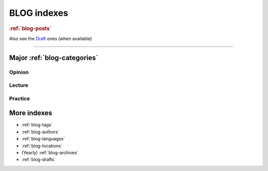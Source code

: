 ============
BLOG indexes
============

.. rubric::  :ref:`blog-posts`


.. postlist::
   :date: %Y/%m
   :format: {title} ({date})

Also see the `Draft <./drafts.html>`_ ones (when available)

----------

Major :ref:`blog-categories`
============================

Opinion
-------

.. postlist::
   :category: opinion
   :date: %Y/%m
   :sort:
   :format: {title} ({date})

Lecture
-------

.. postlist::
   :category: lecture
   :date: %Y/%m
   :sort:
   :format: {title} ({date})

Practice
---------

.. postlist::
   :category: practice
   :date: %Y/%m
   :format: {title} ({date})



More indexes
============

* :ref:`blog-tags`
* :ref:`blog-authors`
* :ref:`blog-languages`
* :ref:`blog-locations`
* (Yearly) :ref:`blog-archives`
* :ref:`blog-drafts`
